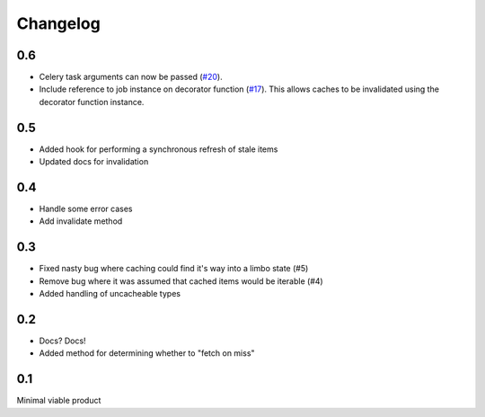 =========
Changelog
=========

0.6
~~~
* Celery task arguments can now be passed (`#20`_).
* Include reference to job instance on decorator function (`#17`_).  This allows
  caches to be invalidated using the decorator function instance.

.. _`#17`: https://github.com/codeinthehole/django-cacheback/pull/17
.. _`#20`: https://github.com/codeinthehole/django-cacheback/pull/20

0.5
~~~
* Added hook for performing a synchronous refresh of stale items
* Updated docs for invalidation

0.4
~~~
* Handle some error cases
* Add invalidate method

0.3
~~~
* Fixed nasty bug where caching could find it's way into a limbo state (#5)
* Remove bug where it was assumed that cached items would be iterable (#4)
* Added handling of uncacheable types

.. _`#5`: https://github.com/codeinthehole/django-cacheback/pull/5
.. _`#4`: https://github.com/codeinthehole/django-cacheback/pull/4

0.2
~~~
* Docs? Docs!
* Added method for determining whether to "fetch on miss"

0.1
~~~
Minimal viable product
